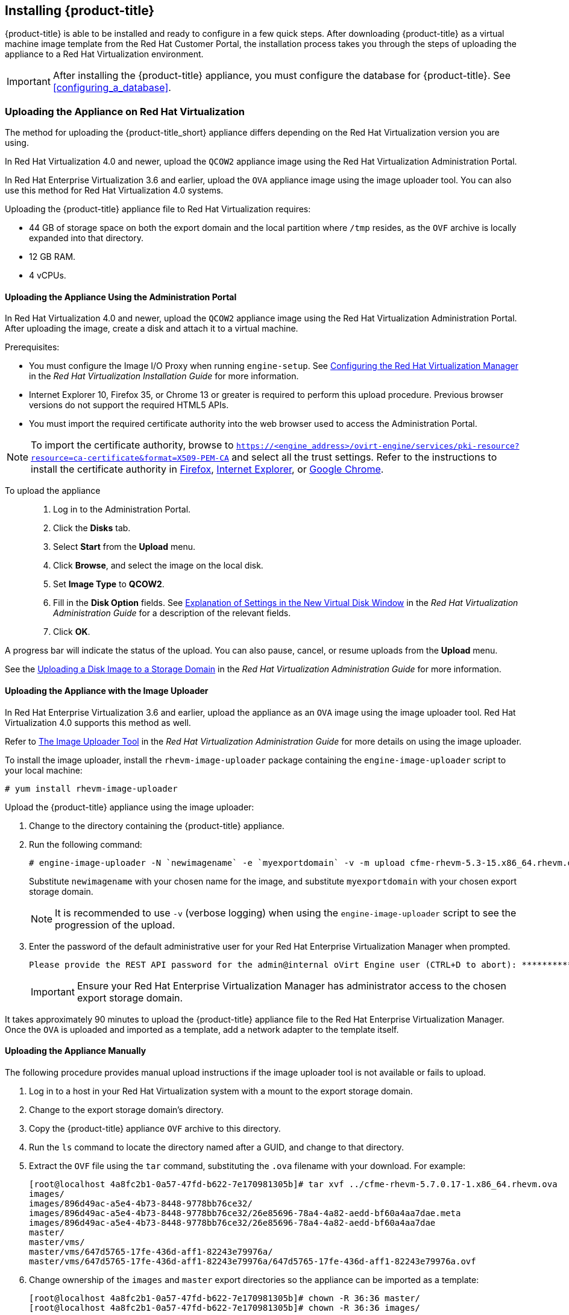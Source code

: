 [[installing-cloudforms]]
== Installing {product-title}

{product-title} is able to be installed and ready to configure in a few quick steps. After downloading {product-title} as a virtual machine image template from the Red Hat Customer Portal, the installation process takes you through the steps of uploading the appliance to a Red Hat Virtualization environment.

[IMPORTANT]
=====
After installing the {product-title} appliance, you must configure the database for {product-title}. See xref:configuring_a_database[].
=====

ifdef::miq[]
[[obtaining-the-appliance]]
=== Obtaining the appliance

The following procedure outlines how to obtain a copy of the appliance from the ManageIQ homepage.

. In a browser, navigate to link:manageiq.org/download[].
. Select *Red Hat Virtualization* from the *--Choose your platform--* list.
. Select *Stable (fine-2)* from the *--Choose a release--* list.
. Follow the instructions to download the appliance.
endif::miq[]

ifdef::cfme[]
[[obtaining-the-appliance]]
=== Obtaining the Appliance

The following procedure outlines how to obtain a copy of the appliance from the Customer Portal.

. Go to link:https://access.redhat.com[access.redhat.com] and log in to the Red Hat Customer Portal using your customer account details.
. Click *Downloads* in the menu bar.
. Click *A-Z* to sort the product downloads alphabetically.
. Click menu:Red Hat CloudForms[Download Latest] to access the product download page.
. From the list of installers and images, select the *CFME Red Hat Virtual Appliance* download link.
endif::cfme[]

[[uploading-the-appliance-on-red-hat-virtualization]]
=== Uploading the Appliance on Red Hat Virtualization

The method for uploading the {product-title_short} appliance differs depending on the Red Hat Virtualization version you are using.

In Red Hat Virtualization 4.0 and newer, upload the `QCOW2` appliance image using the Red Hat Virtualization Administration Portal.

In Red Hat Enterprise Virtualization 3.6 and earlier, upload the `OVA` appliance image using the image uploader tool. You can also use this method for Red Hat Virtualization 4.0 systems.

Uploading the {product-title} appliance file to Red Hat Virtualization requires:

* 44 GB of storage space on both the export domain and the local partition where `/tmp` resides, as the `OVF` archive is locally expanded into that directory.
* 12 GB RAM.
* 4 vCPUs.


[[uploading-the-appliance-using-the-admin-portal]]
==== Uploading the Appliance Using the Administration Portal

In Red Hat Virtualization 4.0 and newer, upload the `QCOW2` appliance image using the Red Hat Virtualization Administration Portal.
After uploading the image, create a disk and attach it to a virtual machine.

.Prerequisites:

* You must configure the Image I/O Proxy when running `engine-setup`. See https://access.redhat.com/documentation/en/red-hat-virtualization/4.1/paged/installation-guide/33-configuring-the-red-hat-virtualization-manager[Configuring the Red Hat Virtualization Manager] in the  _Red Hat Virtualization Installation Guide_ for more information.
* Internet Explorer 10, Firefox 35, or Chrome 13 or greater is required to perform this upload procedure. Previous browser versions do not support the required HTML5 APIs.
* You must import the required certificate authority into the web browser used to access the Administration Portal.

[NOTE]
====
To import the certificate authority, browse to `https://<engine_address>/ovirt-engine/services/pki-resource?resource=ca-certificate&format=X509-PEM-CA` and select all the trust settings. Refer to the instructions to install the certificate authority in https://access.redhat.com/solutions/95103[Firefox], https://access.redhat.com/solutions/17864[Internet Explorer], or https://access.redhat.com/solutions/1168383[Google Chrome].
====

To upload the appliance::

. Log in to the Administration Portal.
. Click the *Disks* tab.
. Select *Start* from the *Upload* menu.
. Click *Browse*, and select the image on the local disk.
. Set *Image Type* to *QCOW2*.
. Fill in the *Disk Option* fields. See https://access.redhat.com/documentation/en-us/red_hat_virtualization/4.1-beta/html-single/administration_guide/#Add_Virtual_Disk_dialogue_entries[Explanation of Settings in the New Virtual Disk Window] in the _Red Hat Virtualization Administration Guide_ for a description of the relevant fields.
. Click *OK*.

A progress bar will indicate the status of the upload. You can also pause, cancel, or resume uploads from the *Upload* menu.

See the https://access.redhat.com/documentation/en-us/red_hat_virtualization/4.1-beta/html-single/administration_guide/#Uploading_a_Disk_Image_to_a_Storage_Domain[Uploading a Disk Image to a Storage Domain] in the _Red Hat Virtualization Administration Guide_ for more information.


[[uploading-the-appliance-with-the-image-uploader]]
==== Uploading the Appliance with the Image Uploader

In Red Hat Enterprise Virtualization 3.6 and earlier, upload the appliance as an `OVA` image using the image uploader tool. Red Hat Virtualization 4.0 supports this method as well.

Refer to
https://access.redhat.com/documentation/en-us/red_hat_virtualization/4.1-beta/html-single/administration_guide/#sect-The_Image_Uploader_Tool[The Image Uploader Tool] in the _Red Hat Virtualization Administration Guide_ for more details on using the image uploader.

To install the image uploader, install the `rhevm-image-uploader` package containing the `engine-image-uploader` script to your local machine:

----
# yum install rhevm-image-uploader
----


Upload the {product-title} appliance using the image uploader:

. Change to the directory containing the {product-title} appliance.
. Run the following command:
+
----
# engine-image-uploader -N `newimagename` -e `myexportdomain` -v -m upload cfme-rhevm-5.3-15.x86_64.rhevm.ova
----
+
Substitute `newimagename` with your chosen name for the image, and substitute `myexportdomain` with your chosen export storage domain.
+
====
[NOTE]
It is recommended to use `-v` (verbose logging) when using the `engine-image-uploader` script to see the progression of the upload.
====
+
. Enter the password of the default administrative user for your Red Hat Enterprise Virtualization Manager when prompted.
+
----
Please provide the REST API password for the admin@internal oVirt Engine user (CTRL+D to abort): **********
----
+

[IMPORTANT]
====
Ensure your Red Hat Enterprise Virtualization Manager has administrator access to the chosen export storage domain.
====

It takes approximately 90 minutes to upload the {product-title} appliance file to the Red Hat Enterprise Virtualization Manager. Once the `OVA` is uploaded and imported as a template, add a network adapter to the template itself.


[[uploading-the-appliance-manually]]
==== Uploading the Appliance Manually

The following procedure provides manual upload instructions if the image uploader tool is not available or fails to upload.

. Log in to a host in your Red Hat Virtualization system with a mount to the export storage domain.
. Change to the export storage domain's directory.
. Copy the {product-title} appliance `OVF` archive to this directory.
. Run the `ls` command to locate the directory named after a GUID, and change to that directory.
. Extract the `OVF` file using the `tar` command, substituting the `.ova` filename with your download. For example:
+
----
[root@localhost 4a8fc2b1-0a57-47fd-b622-7e170981305b]# tar xvf ../cfme-rhevm-5.7.0.17-1.x86_64.rhevm.ova
images/
images/896d49ac-a5e4-4b73-8448-9778bb76ce32/
images/896d49ac-a5e4-4b73-8448-9778bb76ce32/26e85696-78a4-4a82-aedd-bf60a4aa7dae.meta
images/896d49ac-a5e4-4b73-8448-9778bb76ce32/26e85696-78a4-4a82-aedd-bf60a4aa7dae
master/
master/vms/
master/vms/647d5765-17fe-436d-aff1-82243e79976a/
master/vms/647d5765-17fe-436d-aff1-82243e79976a/647d5765-17fe-436d-aff1-82243e79976a.ovf
----
+
. Change ownership of the `images` and `master` export directories so the appliance can be imported as a template:
+
----
[root@localhost 4a8fc2b1-0a57-47fd-b622-7e170981305b]# chown -R 36:36 master/
[root@localhost 4a8fc2b1-0a57-47fd-b622-7e170981305b]# chown -R 36:36 images/
----
+

The Red Hat Virtualization export domain shows the {product-title} appliance in the administration portal.


[[running]]
=== Running {product-title}

After uploading the appliance to the export storage domain, import it as a template and create a virtual machine. 
//Use the following procedure as a guide.

. Import the appliance image from the export storage domain as a template in a Red Hat Virtualization data storage domain: 
.. Click the *Storage* tab, then select the export storage domain you uploaded the image to.
.. From the details pane, click the *Template Import* tab, and select the image (`newimagename`) you uploaded.
.. Click *Import*, and specify the *Cluster* and *CPU Profile* as desired.
.. Click *OK*.
+
You can check the import status on the *Events* tab. See https://access.redhat.com/documentation/en-us/red_hat_virtualization/4.1-beta/html-single/virtual_machine_management_guide/#sect-Exporting_and_Importing_Virtual_Machines_and_Templates[Exporting and Importing Virtual Machines and Templates] in the Red Hat Virtualization _Virtual Machine Management Guide_ for additional information.
+
. Check if the template has a network interface (NIC). If the template does not include one, create a NIC for it:
.. From the *Templates* tab, select the template you imported to view its details.
.. From the details pane, click the *Network Interfaces* tab to check if a NIC is listed. If there is an existing NIC, continue to the next step. If no existing NIC is shown:
... Create a NIC by clicking *New* in the *Network Interfaces* tab.  
... In the *New Network Interface* dialog, specify any values as desired or leave the defaults. 
... Click *OK*.
+
The new NIC shows in the *Network Interfaces* tab.
+
. Create a new virtual machine using the {product-title} appliance template as a basis:
.. From the *Templates* tab, select the {product-title_short} template.
.. Click *New VM* to open the *New Virtual Machine* dialog. 
.. Specify a name for the virtual machine, and any other details as desired. 
.. Click *OK*.
+
The virtual machine is created. To view the virtual machine, select the data center, then the *Virtual Machines* tab to view a list of all virtual machines.
. Add a database disk if you are hosting the database on the same machine as the appliance:
//From BZ1411114 - “how big?  Thin or thick provisioned?  (Anything else to consider?)
.. To add a disk, select your virtual machine from the *Virtual Machines* tab.
.. From the details pane, click the *Disks* tab. 
.. Click *New* to open the *New Virtual Disk* dialog.
ifdef::cfme[.. Specify a *Size* in GB for the disk that allows sufficient space for your database. See https://access.redhat.com/documentation/en-us/red_hat_cloudforms/4.2/html/deployment_planning_guide/introduction#database-requirements[Database Requirements] in the _Deployment Planning Guide_ for size considerations.]
ifdef::miq[.. Specify a *Size* in GB for the disk that allows sufficient space for your database. See "Database Requirements" in the _Deployment Planning Guide_ for size considerations.]
.. Set the *Allocation Policy* to `Preallocated` (thick provisioning) for best performance.
.. Specify any other values as desired.
.. Click *OK* to create the disk.
. To start the {product-title} appliance, select the virtual machine from the *Virtual Machines* tab and click image:greentriangle.png[] (*Run*). 

Your Red Hat Virtualization environment now contains a running {product-title} appliance.

